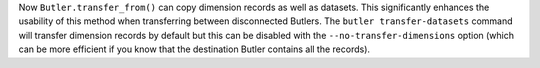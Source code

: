 Now ``Butler.transfer_from()`` can copy dimension records as well as datasets.
This significantly enhances the usability of this method when transferring between disconnected Butlers.
The ``butler transfer-datasets`` command will transfer dimension records by default but this can be disabled with the ``--no-transfer-dimensions`` option (which can be more efficient if you know that the destination Butler contains all the records).
